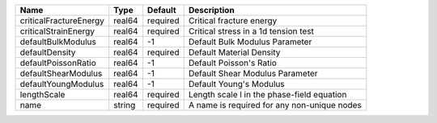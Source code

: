 

====================== ====== ======== =========================================== 
Name                   Type   Default  Description                                 
====================== ====== ======== =========================================== 
criticalFractureEnergy real64 required Critical fracture energy                    
criticalStrainEnergy   real64 required Critical stress in a 1d tension test        
defaultBulkModulus     real64 -1       Default Bulk Modulus Parameter              
defaultDensity         real64 required Default Material Density                    
defaultPoissonRatio    real64 -1       Default Poisson's Ratio                     
defaultShearModulus    real64 -1       Default Shear Modulus Parameter             
defaultYoungModulus    real64 -1       Default Young's Modulus                     
lengthScale            real64 required Length scale l in the phase-field equation  
name                   string required A name is required for any non-unique nodes 
====================== ====== ======== =========================================== 


